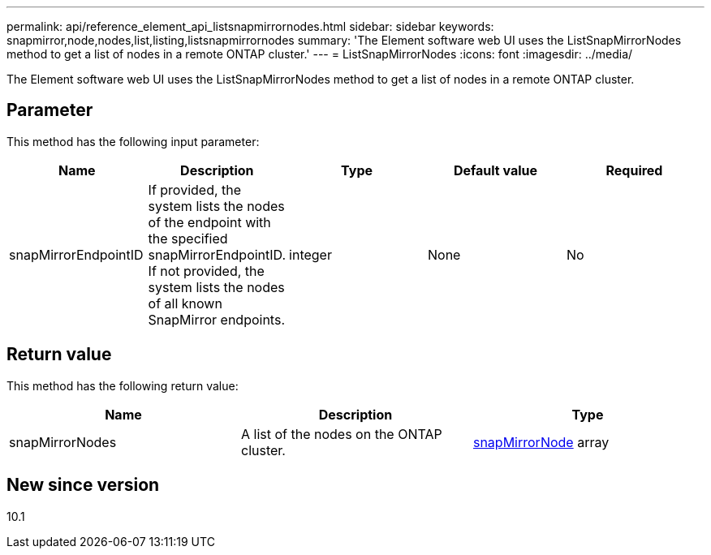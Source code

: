 ---
permalink: api/reference_element_api_listsnapmirrornodes.html
sidebar: sidebar
keywords: snapmirror,node,nodes,list,listing,listsnapmirrornodes
summary: 'The Element software web UI uses the ListSnapMirrorNodes method to get a list of nodes in a remote ONTAP cluster.'
---
= ListSnapMirrorNodes
:icons: font
:imagesdir: ../media/

[.lead]
The Element software web UI uses the ListSnapMirrorNodes method to get a list of nodes in a remote ONTAP cluster.

== Parameter

This method has the following input parameter:

[options="header"]
|===
|Name |Description |Type |Default value |Required
a|
snapMirrorEndpointID
a|
If provided, the system lists the nodes of the endpoint with the specified snapMirrorEndpointID. If not provided, the system lists the nodes of all known SnapMirror endpoints.
a|
integer
a|
None
a|
No
|===

== Return value

This method has the following return value:

[options="header"]
|===
|Name |Description |Type
a|
snapMirrorNodes
a|
A list of the nodes on the ONTAP cluster.
a|
xref:reference_element_api_snapmirrornode.adoc[snapMirrorNode] array
|===

== New since version

10.1
